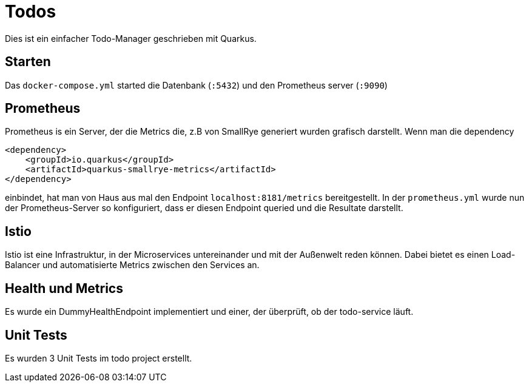 = Todos

Dies ist ein einfacher Todo-Manager geschrieben mit Quarkus.

== Starten
Das `docker-compose.yml` started die Datenbank (`:5432`) und den Prometheus server (`:9090`)

== Prometheus
Prometheus is ein Server, der die Metrics die, z.B von SmallRye generiert wurden grafisch darstellt. Wenn man die dependency

[source, maven]
----  
<dependency>
    <groupId>io.quarkus</groupId>
    <artifactId>quarkus-smallrye-metrics</artifactId>
</dependency>
----

einbindet, hat man von Haus aus mal den Endpoint `localhost:8181/metrics` 
bereitgestellt. In der `prometheus.yml` wurde nun der Prometheus-Server so konfiguriert, dass er diesen Endpoint queried und die Resultate darstellt.

== Istio
Istio ist eine Infrastruktur, in der Microservices untereinander und mit der Außenwelt reden können. Dabei bietet es einen Load-Balancer und automatisierte Metrics zwischen den Services an.

== Health und Metrics
Es wurde ein DummyHealthEndpoint implementiert und einer, der überprüft,
ob der todo-service läuft.

== Unit Tests
Es wurden 3 Unit Tests im todo project erstellt.